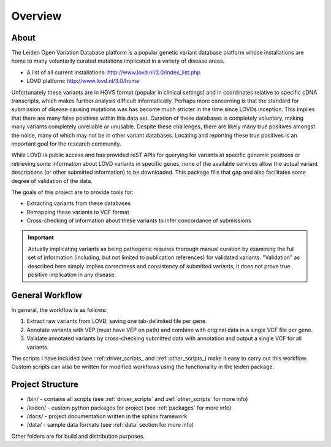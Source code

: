 .. _overview:

Overview
========

About
^^^^^
The Leiden Open Variation Database platform is a popular genetic variant database platform whose installations are home to
many voluntarily curated mutations implicated in a variety of disease areas.

* A list of all current installations: http://www.lovd.nl/2.0/index_list.php
* LOVD platform: http://www.lovd.nl/3.0/home

Unfortunately these variants are in HGVS format (popular in clinical settings) and in coordinates relative to specific
cDNA transcripts, which makes further analysis difficult informatically. Perhaps more concerning is that the standard
for submission of disease causing mutations was has become much stricter in the time since LOVDs inception.
This implies that there are many false positives within this data set. Curation of these databases is completely voluntary,
making many variants completely unreliable or unusable. Despite these challenges, there are likely many true positives
amongst the noise, many of which may not be in other variant databases. Locating and reporting these true positives is
an important goal for the research community.

While LOVD is public access and has provided reST APIs for querying for variants at specific genomic positions or
retrieving some information about LOVD variants in specific genes, none of the available services allow the actual
variant descriptions (or other submitted information) to be downloaded. This package fills that gap and also facilitates
some degree of validation of the data.

The goals of this project are to provide tools for:

* Extracting variants from these databases
* Remapping these variants to VCF format
* Cross-checking of information about these variants to infer concordance of submissions


.. important::
    Actually implicating variants as being pathogenic requires thorough manual curation by examining the full set of information
    (including, but not limited to publication references) for validated variants.  "Validation" as described here
    simply implies correctness and consistency of submitted variants, it does not prove true positive implication in any disease.

General Workflow
^^^^^^^^^^^^^^^^
In general, the workflow is as follows:

1. Extract raw variants from LOVD, saving one tab-delimited file per gene.
2. Annotate variants with VEP (must have VEP on path) and combine with original data in a single VCF file per gene.
3. Validate annotated variants by cross-checking submitted data with annotation and output a single VCF for all variants.

The scripts I have included (see ::ref::driver_scripts_ and ::ref::other_scripts_) make it easy to carry out this workflow.
Custom scripts can also be written for modified workflows using the functionality in the leiden package.

Project Structure
^^^^^^^^^^^^^^^^^

* /bin/ - contains all scripts (see :ref:`driver_scripts` and :ref:`other_scripts` for more info)
* /leiden/ - custom python packages for project (see :ref:`packages` for more info)
* /docs/ - project documentation written in the sphinx framework
* /data/ - sample data formats (see :ref:`data` section for more info)

Other folders are for build and distribution purposes.




